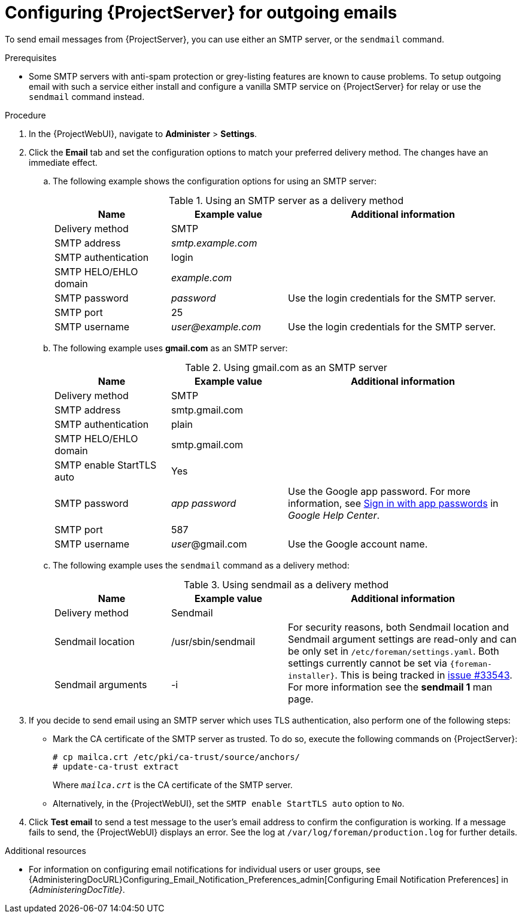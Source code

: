 [id="Configuring_Server_for_Outgoing_Emails_{context}"]
= Configuring {ProjectServer} for outgoing emails

To send email messages from {ProjectServer}, you can use either an SMTP server, or the `sendmail` command.

.Prerequisites
* Some SMTP servers with anti-spam protection or grey-listing features are known to cause problems.
To setup outgoing email with such a service either install and configure a vanilla SMTP service on {ProjectServer} for relay or use the `sendmail` command instead.

.Procedure
. In the {ProjectWebUI}, navigate to *Administer* > *Settings*.
. Click the *Email* tab and set the configuration options to match your preferred delivery method.
The changes have an immediate effect.
+
.. The following example shows the configuration options for using an SMTP server:
+
.Using an SMTP server as a delivery method
[cols="1,1,2",options="header"]
|====
|Name| Example value| Additional information
|Delivery method       | SMTP |
|SMTP address          | _smtp.example.com_ |
|SMTP authentication   | login |
|SMTP HELO/EHLO domain | _example.com_ |
|SMTP password         | _password_ | Use the login credentials for the SMTP server.
|SMTP port             | 25 |
|SMTP username         | _user@example.com_ | Use the login credentials for the SMTP server.
|====
.. The following example uses *gmail.com* as an SMTP server:
+
.Using gmail.com as an SMTP server
[cols="1,1,2",options="header"]
|====
|Name| Example value| Additional information
|Delivery method           | SMTP |
|SMTP address              | smtp.gmail.com |
|SMTP authentication       | plain |
|SMTP HELO/EHLO domain     | smtp.gmail.com |
|SMTP enable StartTLS auto | Yes |
|SMTP password             | _app password_ | Use the Google app password.
For more information, see https://support.google.com/mail/answer/185833[Sign in with app passwords] in _Google Help Center_.
|SMTP port                 | 587 |
|SMTP username             | _user_@gmail.com | Use the Google account name.
|====
+
.. The following example uses the `sendmail` command as a delivery method:
+
.Using sendmail as a delivery method
[cols="1,1,2",options="header"]
|====
|Name| Example value| Additional information
|Delivery method | Sendmail |
|Sendmail location | /usr/sbin/sendmail .2+| For security reasons, both Sendmail location and Sendmail argument settings are read-only and can be only set in `/etc/foreman/settings.yaml`.
Both settings currently cannot be set via `{foreman-installer}`.
ifndef::satellite,orcharhino[]
This is being tracked in https://projects.theforeman.org/issues/33543[issue #33543].
endif::[]
For more information see the *sendmail 1* man page.
|Sendmail arguments | -i
|====

. If you decide to send email using an SMTP server which uses TLS authentication, also perform one of the following steps:
+
* Mark the CA certificate of the SMTP server as trusted.
To do so, execute the following commands on {ProjectServer}:
+
[options="nowrap"]
----
# cp mailca.crt /etc/pki/ca-trust/source/anchors/
# update-ca-trust extract
----
+
Where `_mailca.crt_` is the CA certificate of the SMTP server.
+
* Alternatively, in the {ProjectWebUI}, set the `SMTP enable StartTLS auto` option to `No`.

. Click *Test email* to send a test message to the user's email address to confirm the configuration is working.
If a message fails to send, the {ProjectWebUI} displays an error.
See the log at `/var/log/foreman/production.log` for further details.

.Additional resources
* For information on configuring email notifications for individual users or user groups, see {AdministeringDocURL}Configuring_Email_Notification_Preferences_admin[Configuring Email Notification Preferences] in _{AdministeringDocTitle}_.
